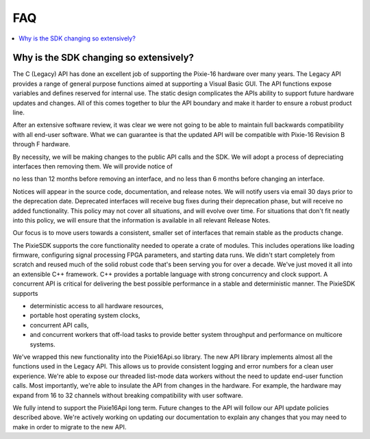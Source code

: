 ###
FAQ
###
.. contents::
    :backlinks: none
    :local:

Why is the SDK changing so extensively?
=======================================

The C (Legacy) API has done an excellent job of supporting the Pixie-16 hardware over many years.
The Legacy API provides a range of general purpose functions aimed at supporting a Visual Basic GUI.
The API functions expose variables and defines reserved for internal use. The static design
complicates the APIs ability to support future hardware updates and changes. All of this comes
together to blur the API boundary and make it harder to ensure a robust product line.

After an extensive software review, it was clear we were not going to be able to maintain full
backwards compatibility with all end-user software. What we can guarantee is that the updated API
will be compatible with Pixie-16 Revision B through F hardware.

By necessity, we will be making changes to the public API calls and the SDK. We will adopt a process
of depreciating interfaces then removing them. We will provide notice of

no less than 12 months before removing an interface, and no less than 6 months before changing an
interface.

Notices will appear in the source code, documentation, and release notes. We will notify users via
email 30 days prior to the deprecation date. Deprecated interfaces will receive bug fixes during
their deprecation phase, but will receive no added functionality. This policy may not cover all
situations, and will evolve over time. For situations that don't fit neatly into this policy, we
will ensure that the information is available in all relevant Release Notes.

Our focus is to move users towards a consistent, smaller set of interfaces that remain stable as the
products change.

The PixieSDK supports the core functionality needed to operate a crate of modules. This includes
operations like loading firmware, configuring signal processing FPGA parameters, and starting data
runs. We didn't start completely from scratch and reused much of the solid robust code that's been
serving you for over a decade. We've just moved it all into an extensible C++ framework. C++
provides a portable language with strong concurrency and clock support. A concurrent API is critical
for delivering the best possible performance in a stable and deterministic manner. The PixieSDK
supports

* deterministic access to all hardware resources,
* portable host operating system clocks,
* concurrent API calls,
* and concurrent workers that off-load tasks to provide better system throughput and performance on
  multicore systems.

We've wrapped this new functionality into the Pixie16Api.so library. The new API library implements
almost all the functions used in the Legacy API. This allows us to provide consistent logging and
error numbers for a clean user experience. We're able to expose our threaded list-mode data workers
without the need to update end-user function calls. Most importantly, we're able to insulate the API
from changes in the hardware. For example, the hardware may expand from 16 to 32 channels without
breaking compatibility with user software.

We fully intend to support the Pixie16Api long term. Future changes to the API will follow our API
update policies described above. We're actively working on updating our documentation to explain any
changes that you may need to make in order to migrate to the new API.
